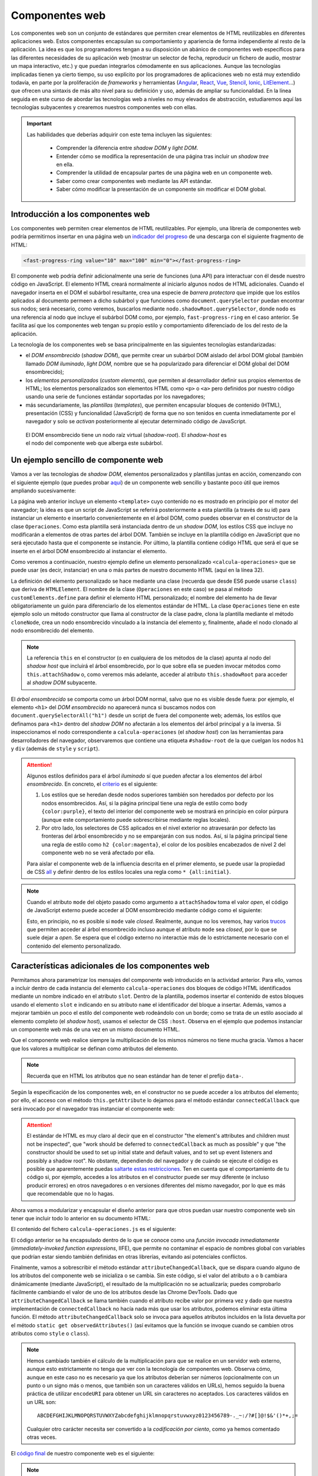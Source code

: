 .. role:: problema-contador

Componentes web
===============

Los componentes web son un conjunto de estándares que permiten crear elementos de HTML reutilizables en diferentes aplicaciones web. Estos componentes encapsulan su comportamiento y apariencia de forma independiente al resto de la aplicación. La idea es que los programadores tengan a su disposición un abánico de componentes web específicos para las diferentes necesidades de su aplicación web (mostrar un selector de fecha, reproducir un fichero de audio, mostrar un mapa interactivo, etc.) y que puedan integrarlos cómodamente en sus aplicaciones. Aunque las tecnologías implicadas tienen ya cierto tiempo, su uso explícito por los programadores de aplicaciones web no está muy extendido todavía, en parte por la proliferación de *frameworks* y herramientas (`Angular`_, `React`_, `Vue`_, `Stencil`_, `Ionic`_, `LitElement`_...) que ofrecen una sintaxis de más alto nivel para su definición y uso, además de ampliar su funcionalidad. En la línea seguida en este curso de abordar las tecnologías web a niveles no muy elevados de abstracción, estudiaremos aquí las tecnologías subyacentes y crearemos nuestros componentes web con ellas.

.. _`Angular`: https://angular.io/
.. _`React`: https://reactjs.org/
.. _`Vue`: https://vuejs.org/
.. _`Stencil`: https://stenciljs.com/
.. _`Ionic`: https://ionicframework.com/
.. _`LitElement`: https://lit-element.polymer-project.org/

.. Important::

  Las habilidades que deberías adquirir con este tema incluyen las siguientes:

    - Comprender la diferencia entre *shadow DOM* y *light DOM*.
    - Entender cómo se modifica la representación de una página tras incluir un *shadow tree* en ella.
    - Comprender la utilidad de encapsular partes de una página web en un componente web.
    - Saber como crear componentes web mediante las API estándar.
    - Saber cómo modificar la presentación de un componente sin modificar el DOM global.


.. _label-intro-comp:

Introducción a los componentes web
----------------------------------

Los componentes web permiten crear elementos de HTML reutilizables. Por ejemplo, una librería de componentes web podría permitirnos insertar en una página web un `indicador del progreso`_ de una descarga con el siguiente fragmento de HTML:

.. code-block:: html

    <fast-progress-ring value="10" max="100" min="0"></fast-progress-ring>

.. _`indicador del progreso`: https://explore.fast.design/components/fast-progress-ring

El componente web podría definir adicionalmente una serie de funciones (una API) para interactuar con él desde nuestro código en JavaScript. El elemento HTML creará normalmente al iniciarlo algunos nodos de HTML adicionales. Cuando el navegador inserta en el DOM el subárbol resultante, crea una especie de *barrera protectora* que impide que los estilos aplicados al documento permeen a dicho subárbol y que funciones como ``document.querySelector`` puedan encontrar sus nodos; será necesario, como veremos, buscarlos mediante ``nodo.shadowRoot.querySelector``, donde ``nodo`` es una referencia al nodo que incluye el subárbol DOM como, por ejemplo, ``fast-progress-ring`` en el caso anterior. Se facilita así que los componentes web tengan su propio estilo y comportamiento diferenciado de los del resto de la aplicación.

.. ejemplo de uso del componente de indicación de progreso con la librería Fast: https://codepen.io/jaspock/pen/RwRMMqe


La tecnología de los componentes web se basa principalmente en las siguientes tecnologías estandarizadas: 

- el *DOM ensombrecido* (*shadow DOM*), que permite crear un subárbol DOM aislado del árbol DOM global (también llamado *DOM iluminado*, *light DOM*, nombre que se ha popularizado para diferenciar el DOM global del DOM ensombrecido);
- los *elementos personalizados* (*custom elements*), que permiten al desarrollador definir sus propios elementos de HTML; los elementos personalizados son elementos HTML como ``<p>`` o ``<a>`` pero definidos por nuestro código usando una serie de funciones estándar soportadas por los navegadores;
- más secundariamente, las *plantillas* (*templates*), que permiten encapsular bloques de contenido (HTML), presentación (CSS) y funcionalidad (JavaScript) de forma que no son tenidos en cuenta inmediatamente por el navegador y solo se *activan* posteriormente al ejecutar determinado código de JavaScript.

.. figure:: https://media.prod.mdn.mozit.cloud/attachments/2018/01/29/15788/9d23f749f26b93a00f5c2aa72f00e720/shadow-dom.png
  :target: https://developer.mozilla.org/en-US/docs/Web/Web_Components/Using_shadow_DOM
  :alt: shadow DOM
  :figwidth: 70 %

  El DOM ensombrecido tiene un nodo raíz virtual (*shadow-root*). El *shadow-host* es el nodo del componente web que alberga este subárbol.  


.. _label-ejemplo-comp:

Un ejemplo sencillo de componente web
-------------------------------------

Vamos a ver las tecnologías de *shadow DOM*, elementos personalizados y plantillas juntas en acción, comenzando con el siguiente ejemplo (que puedes probar `aquí <https://codepen.io/jaspock/pen/oNLqyKB>`_) de un componente web sencillo y bastante poco útil que iremos ampliando sucesivamente:

.. code-block:: html
  :linenos:
  :force:

  <!DOCTYPE html>
  <html>
    <head>
      <title>Definición de componentes web</title>
      <meta charset="utf-8">
    </head>
    <body>

      <template id="operaciones">
        <style>
          h1 {
            color: steelblue;
          }
          .contenido {
            background-color: gainsboro;
            color: royalblue;
          }
        </style>

        <script>
          console.log("Template instanciado");
        </script>

        <h1>Operaciones binarias</h1>
        <div class="contenido">
          Multiplicación: 3 x 2 = 6.
        </div>
      </template>

      <h1>Definición de componentes web</h1>
      
      <calcula-operaciones></calcula-operaciones>
      
      <script>
        class Operaciones extends HTMLElement {
          constructor() {
            super();
            let template = document.querySelector('#operaciones');
            let clone = template.content.cloneNode(true);  // true para clonar también los hijos
            let shadowRoot = this.attachShadow({
              mode: 'open'
            });
            shadowRoot.appendChild(clone);
          }
        }
        customElements.define("calcula-operaciones", Operaciones);
      </script>
      
      <p>Fin de la pagina.</p>

    </body>
  </html>

La página web anterior incluye un elemento ``<template>`` cuyo contenido no es mostrado en principio por el motor del navegador; la idea es que un script de JavaScript se referirá posteriormente a esta plantilla (a través de su id) para instanciar un elemento e insertarlo convenientemente en el árbol DOM, como puedes observar en el constructor de la clase ``Operaciones``. Como esta plantilla será instanciada dentro de un *shadow DOM*, los estilos CSS que incluye no modificarán a elementos de otras partes del árbol DOM. También se incluye en la plantilla código en JavaScript que no será ejecutado hasta que el componente se instancie. Por último, la plantilla contiene código HTML que será el que se inserte en el árbol DOM ensombrecido al instanciar el elemento.

Como veremos a continuación, nuestro ejemplo define un elemento personalizado ``<calcula-operaciones>`` que se puede usar (es decir, instanciar) en una o más partes de nuestro documento HTML (aquí en la línea 32). 

La definición del elemento personalizado se hace mediante una clase (recuerda que desde ES6 puede usarse ``class``) que deriva de ``HTMLElement``. El nombre de la clase (``Operaciones`` en este caso) se pasa al método ``customElements.define`` para definir el elemento HTML personalizado; el nombre del elemento ha de llevar obligatoriamente un guión para diferenciarlo de los elementos estándar de HTML. La clase ``Operaciones`` tiene en este ejemplo solo un método constructor que llama al constructor de la clase padre, clona la plantilla mediante el método ``cloneNode``, crea un nodo ensombrecido vinculado a la instancia del elemento y, finalmente, añade el nodo clonado al nodo ensombrecido del elemento.

.. Note::

  La referencia ``this`` en el constructor (o en cualquiera de los métodos de la clase) apunta al nodo del *shadow host* que incluirá el árbol ensombrecido, por lo que sobre ella se pueden invocar métodos como ``this.attachShadow`` o, como veremos más adelante, acceder al atributo ``this.shadowRoot`` para acceder al *shadow DOM* subyacente.

El *árbol ensombrecido* se comporta como un árbol DOM normal, salvo que no es visible desde fuera: por ejemplo, el elemento ``<h1>`` del *DOM ensombrecido* no aparecerá nunca si buscamos nodos con ``document.querySelectorAll("h1")`` desde un script de fuera del componente web; además, los estilos que definamos para ``<h1>`` dentro del *shadow DOM* no afectarán a los elementos del árbol principal y a la inversa. Si inspeccionamos el nodo correspondiente a ``calcula-operaciones`` (el *shadow host*) con las herramientas para desarrolladores del navegador, observaremos que contiene una etiqueta ``#shadow-root`` de la que cuelgan los nodos ``h1`` y ``div`` (además de ``style`` y ``script``).


.. Attention::

  Algunos estilos definidos para el árbol *iluminado* sí que pueden afectar a los elementos del árbol *ensombrecido*. En concreto, el criterio_ es el siguiente:

  1. Los estilos que se heredan desde nodos superiores también son heredados por defecto por los nodos ensombrecidos. Así, si la página principal tiene una regla de estilo como ``body {color:purple}``, el texto del interior del componente web se mostrará en principio en color púrpura (aunque este comportamiento puede sobrescribirse mediante reglas locales).
  2. Por otro lado, los selectores de CSS aplicados en el nivel exterior no atravesarán por defecto las fronteras del árbol ensombrecido y no se emparejarán con sus nodos. Así, si la página principal tiene una regla de estilo como ``h2 {color:magenta}``, el color de los posibles encabezados de nivel 2 del componente web no se verá afectado por ella.

  Para aislar el componente web de la influencia descrita en el primer elemento, se puede usar la propiedad de CSS all_ y definir dentro de los estilos locales una regla como ``* {all:initial}``.

  .. _criterio: https://github.com/WICG/webcomponents/issues/314#issuecomment-137654422
  .. _all: https://developer.mozilla.org/en-US/docs/Web/CSS/all


.. Note::

  Cuando el atributo ``mode`` del objeto pasado como argumento a ``attachShadow`` toma el valor *open*, el código de JavaScript externo puede acceder al DOM ensombrecido mediante código como el siguiente:

  .. code-block:: javascript
    :force:

    document.querySelector("calcula-operaciones").shadowRoot.querySelector("h1");

  Esto, en principio, no es posible si ``mode`` vale *closed*. Realmente, aunque no los veremos, hay varios `trucos`_ que permiten acceder al árbol ensombrecido incluso aunque el atributo ``mode`` sea *closed*, por lo que se suele dejar a *open*. Se espera que el código externo no interactúe más de lo estrictamente necesario con el contenido del elemento personalizado.

.. _`trucos`: https://blog.revillweb.com/open-vs-closed-shadow-dom-9f3d7427d1af



.. _label-avanzado-comp:

Características adicionales de los componentes web
--------------------------------------------------

Permitamos ahora parametrizar los mensajes del componente web introducido en la actividad anterior. Para ello, vamos a incluir dentro de cada instancia del elemento ``calcula-operaciones`` dos bloques de código HTML identificados mediante un nombre indicado en el atributo ``slot``. Dentro de la plantilla, podemos insertar el contenido de estos bloques usando el elemento ``slot`` e indicando en su atributo ``name`` el identificador del bloque a insertar. Además, vamos a mejorar también un poco el estilo del componente web rodeándolo con un borde; como se trata de un estilo asociado al elemento completo (el *shadow host*), usamos el selector de CSS ``:host``. Observa en el ejemplo que podemos instanciar un componente web más de una vez en un mismo documento HTML.

.. code-block:: html
  :linenos:
  :force:

  <!DOCTYPE html>
  <html>
    <head>
      <title>Definición de componentes web</title>
      <meta charset="utf-8">
    </head>
    <body>

      <template id="operaciones">
        <style>
          * {
            margin: 0;
            padding: 0;
          }
          h1 {
            color: steelblue;
            font-size: 110%;
            margin-bottom: 10px;
            border-bottom: 1px solid lightgray;
          }
          .contenido {
            background-color: gainsboro;
            color: royalblue;
          }
          :host {
            border: 1px solid lightgray;
            padding: 5px;
            display: block;
            margin: 5px;
            margin-bottom: 15px;
          }
        </style>

        <script>
          console.log("Template instanciado");
        </script>

        <h1><slot name="title">Sin título</slot></h1>
        <div class="contenido">
          <slot name="mult">Sin nombre</slot>: 3 x 2 = 6.
        </div>
      </template>

      <h1>Definición de componentes web</h1>
      
      <calcula-operaciones>
        <span slot="title">Operaciones binarias</span>
        <span slot="mult">Multiplicación</span>
      </calcula-operaciones>

      <calcula-operaciones>
        <span slot="title">Binary <strong>operations</strong></span>
        <span slot="mult">Multiplication</span>
      </calcula-operaciones>

      <calcula-operaciones>
        <span slot="mult">Multiplicación</span>
      </calcula-operaciones>
      
      <script>
        class Operaciones extends HTMLElement {
          constructor() {
            super();
            let template = document.querySelector('#operaciones');
            let clone = template.content.cloneNode(true);
            let shadowRoot = this.attachShadow({
              mode: 'open'
            });
            shadowRoot.appendChild(clone);
          }
        }
        customElements.define("calcula-operaciones", Operaciones);
      </script>
      
      <p>Fin de la pagina.</p>

    </body>
  </html>


Que el componente web realice siempre la multiplicación de los mismos números no tiene mucha gracia. Vamos a hacer que los valores a multiplicar se definan como atributos del elemento. 

.. Note::

  Recuerda que en HTML los atributos que no sean estándar han de tener el prefijo ``data-``.

Según la especificación de los componentes web, en el constructor no se puede acceder a los atributos del elemento; por ello, el acceso con el método ``this.getAttribute`` lo dejamos para el método estándar ``connectedCallback`` que será invocado por el navegador tras instanciar el componente web:

.. code-block:: html
  :linenos:
  :force:

  <!DOCTYPE html>
  <html>
    <head>
      <title>Definición de componentes web</title>
      <meta charset="utf-8">
    </head>
    <body>

      <template id="operaciones">
        <style>
          * {
            margin: 0;
            padding: 0;
          }
          h1 {
            color: steelblue;
            font-size: 110%;
            margin-bottom: 10px;
            border-bottom: 1px solid lightgray;
          }
          .contenido {
            background-color: gainsboro;
            color: royalblue;
          }
          :host {
            border: 1px solid lightgray;
            padding: 5px;
            display: block;
            margin: 5px;
            margin-bottom: 15px;
          }
        </style>

        <script>
          console.log("Template instanciado");
        </script>

        <h1><slot name="title">Sin título</slot></h1>
        <div class="contenido">
          <slot name="mult">Sin nombre</slot>: 
          <span id="a"></span> x <span id="b"></span> = 
          <span id="resultado"></span>.
        </div>
      </template>

      <h1>Definición de componentes web</h1>
      
      <calcula-operaciones data-a="4" data-b="5">
        <span slot="title">Operaciones binarias</span>
        <span slot="mult">Multiplicación</span>
      </calcula-operaciones>

      <calcula-operaciones data-a="8">
        <span slot="title">Binary operations</span>
        <span slot="mult">Multiplication</span>
      </calcula-operaciones>
    
      <script>
        class Operaciones extends HTMLElement {
          constructor() {
            super();
            let template = document.querySelector('#operaciones');
            let clone = template.content.cloneNode(true);
            let shadowRoot = this.attachShadow({
              mode: 'open'
            });
            shadowRoot.appendChild(clone);
          }

          connectedCallback() {
            this.a= this.hasAttribute('data-a')?this.getAttribute('data-a'):0;
            this.b= this.hasAttribute('data-b')?this.getAttribute('data-b'):0;
            this.shadowRoot.querySelector('#a').textContent= this.a;
            this.slotb= this.shadowRoot.querySelector('#b');
            this.slotb.textContent= this.b;
            let resultado= this.shadowRoot.querySelector('#resultado');
            resultado.textContent= this.a*this.b;
          }

        }
        customElements.define("calcula-operaciones", Operaciones);
      </script>
      
      <p>Fin de la pagina.</p>

    </body>
  </html>


.. Attention::

  El estándar de HTML es muy claro al decir que en el constructor "the element's attributes and children must not be inspected", que "work should be deferred to ``connectedCallback`` as much as possible" y que "the constructor should be used to set up initial state and default values, and to set up event listeners and possibly a shadow root". No obstante, dependiendo del navegador y de cuándo se ejecute el código es posible que aparentemente puedas `saltarte estas restricciones`_. Ten en cuenta que el comportamiento de tu código si, por ejemplo, accedes a los atributos en el constructor puede ser muy diferente (e incluso producir errores) en otros navegadores o en versiones diferentes del mismo navegador, por lo que es más que recomendable que no lo hagas.

  .. _`saltarte estas restricciones`: https://stackoverflow.com/questions/43836886/failed-to-construct-customelement-error-when-javascript-file-is-placed-in-head#answer-43837330


Ahora vamos a modularizar y encapsular el diseño anterior para que otros puedan usar nuestro componente web sin tener que incluir todo lo anterior en su documento HTML:

.. code-block:: html
  :linenos:
  :force:

  <!DOCTYPE html>
  <html>
    <head>
      <title>Definición de componentes web</title>
      <meta charset="utf-8">
      <script defer src="calcula-operaciones.js"></script>
    </head>
    <body>

      <h1>Definición de componentes web</h1>
      
      <calcula-operaciones a="4" b="5">
        <span slot="title">Operaciones binarias</span>
        <span slot="mult">Multiplicación</span>
      </calcula-operaciones>
  
      <p>Fin de la pagina.</p>

    </body>
  </html>

El contenido del fichero ``calcula-operaciones.js`` es el siguiente:

.. code-block:: javascript
  :linenos:
  :force:

  (function() {
    const template = document.createElement('template');

    template.innerHTML = `
      <style>
        * {
          margin: 0;
          padding: 0;
        }
        h1 {
          color: steelblue;
          font-size: 110%;
          margin-bottom: 10px;
          border-bottom: 1px solid lightgray;
        }
        .contenido {
          background-color: gainsboro;
          color: royalblue;
        }
        :host {
          border: 1px solid lightgray;
          padding: 5px;
          display: block;
          margin: 5px;
          margin-bottom: 15px;
        }
      </style>

      <script>
        console.log("Template instanciado");
      </script>

      <h1><slot name="title">Sin título</slot></h1>
      <div class="contenido">
        <slot name="mult">Sin nombre</slot>: 
        <span id="a"></span> x <span id="b"></span> = 
        <span id="resultado"></span>.
      </div>`;

    class Operaciones extends HTMLElement {
      constructor() {
        super();
        let clone = template.content.cloneNode(true);
        let shadowRoot = this.attachShadow({
          mode: 'open'
        });
        shadowRoot.appendChild(clone);
      }

      connectedCallback() {
        this.a= this.hasAttribute('data-a')?this.getAttribute('data-a'):0;
        this.b= this.hasAttribute('data-b')?this.getAttribute('data-b'):0;
        this.shadowRoot.querySelector('#a').textContent= this.a;
        this.slotb= this.shadowRoot.querySelector('#b');
        this.slotb.textContent= this.b;
        let resultado= this.shadowRoot.querySelector('#resultado');
        resultado.textContent= this.a*this.b;
      }
    }

    customElements.define("calcula-operaciones", Operaciones);

  })();

El código anterior se ha encapsulado dentro de lo que se conoce como una *función invocada inmediatamente* (*immediately-invoked function expressions*, IIFE), que permite no contaminar el espacio de nombres global con variables que podrían estar siendo también definidas en otras librerías, evitando así potenciales conflictos.

Finalmente, vamos a sobrescribir el método estándar ``attributeChangedCallback``, que se dispara cuando alguno de los atributos del componente web se inicializa o se cambia. Sin este código, si el valor del atributo ``a`` o ``b`` cambiara dinámicamente (mediante JavaScript), el resultado de la multiplicación no se actualizaría; puedes comprobarlo fácilmente cambiando el valor de uno de los atributos desde las Chrome DevTools. Dado que ``attributeChangedCallback`` se llama también cuando el atributo recibe valor por primera vez y dado que nuestra implementación de ``connectedCallback`` no hacía nada más que usar los atributos, podemos eliminar esta última función. El método ``attributeChangedCallback`` solo se invoca para aquellos atributos incluidos en la lista devuelta por el método ``static get observedAttributes()`` (así evitamos que la función se invoque cuando se cambien otros atributos como ``style`` o ``class``).


.. Note::

  Hemos cambiado también el cálculo de la multiplicación para que se realice en un servidor web externo, aunque esto estrictamente no tenga que ver con la tecnología de componentes web. Observa cómo, aunque en este caso no es necesario ya que los atributos deberían ser números (opcionalmente con un punto o un signo más o menos, que también son un caracteres válidos en URLs), hemos seguido la buena práctica de utilizar ``encodeURI`` para obtener un URL sin caracteres no aceptados. Los caracteres válidos en un URL son::

    ABCDEFGHIJKLMNOPQRSTUVWXYZabcdefghijklmnopqrstuvwxyz0123456789-._~:/?#[]@!$&'()*+,;=

  Cualquier otro carácter necesita ser convertido a la *codificación por ciento*, como ya hemos comentado otras veces.

El `código final`_ de nuestro componente web es el siguiente:

.. _`código final`: https://repl.it/@jaspock/InstructiveWhoppingAmpersand

.. code-block:: javascript
  :linenos:
  :force:

  (function() {
    const template = document.createElement('template');

    template.innerHTML = `
      <style>
        * {
          margin: 0;
          padding: 0;
        }
        h1 {
          color: steelblue;
          font-size: 110%;
          margin-bottom: 10px;
          border-bottom: 1px solid lightgray;
        }
        .contenido {
          background-color: gainsboro;
          color: royalblue;
        }
        :host {
          border: 1px solid lightgray;
          padding: 5px;
          display: block;
          margin: 5px;
          margin-bottom: 15px;
        }
      </style>

      <script>
        console.log("Template instanciado");
      </script>

      <h1><slot name="title">Sin título</slot></h1>
      <div class="contenido">
        <slot name="mult">Sin nombre</slot>: 
        <span id="a"></span> x <span id="b"></span> = 
        <span id="resultado"></span>.
      </div>`;

    class Operaciones extends HTMLElement {

      static get observedAttributes() { return ['a', 'b']; }

      constructor() {
        super();
        let clone = template.content.cloneNode(true);
        let shadowRoot = this.attachShadow({
          mode: 'open'
        });
        shadowRoot.appendChild(clone);
      }

      actualizaPrimerOperando() {
        this.shadowRoot.querySelector('#a').textContent= this.a;
      }

      actualizaSegundoOperando() {
        this.shadowRoot.querySelector('#b').textContent= this.b;
      }

      actualizaResultado() {
        let resultado= this.shadowRoot.querySelector('#resultado');
        fetch(encodeURI(`https://api.mathjs.org/v4/?expr=${this.a}*${this.b}`))
        .then( r => r.text() )
        .then( t => resultado.textContent= t )
        .catch( () => resultado.textContent= 'error' );
      }

      attributeChangedCallback(name,oldValue,newValue) {
        // ningún uso de this es opcional en esta función
        if (name==='data-a') {
          this.a= newValue;
          this.actualizaPrimerOperando();
          if (this.b) {
            this.actualizaResultado();
          }
        } else if (name==='data-b') {
          this.b= newValue;
          this.actualizaSegundoOperando();
          if (this.a) {
            this.actualizaResultado();
          }
        }
      }
    }

    customElements.define("calcula-operaciones", Operaciones);

  })();


.. Note::

  La palabra reservada ``get`` en JavaScript liga un atributo a un método (diremos que la función es un *getter* para la propiedad) de forma que aunque en el código cliente estemos accediendo a una propiedad en realidad estamos llamando a una función como puedes ver en el siguiente ejemplo:

  .. code-block:: javascript
    :linenos:

    class Polygon {
      constructor(height, width) {
        this.height = height;
        this.width = width;
      }

      get area() {
        return this.calcArea()
      }

      calcArea() {
        return this.height * this.width;
      }
    }

    var p = new Polygon(10, 20);
    console.log(p.area);


.. Warning::

  Como el método de nuestro componente anterior es estático, nos podríamos referir a él como ``Operaciones.observedAttributes``. Observa que, en cualquier caso, el código que termine accediendo a ``Operaciones.observedAttributes`` en el ejemplo anterior no es nuestro sino que forma parte de la API del navegador.


.. PENDIENTE: dilucidar por qué un console.log en un script dentro de un elemento <template> se ejecuta al insertar el árbol duplicado en el shadowRoot (como en los primeros ejemplos) de modo que la salida se ve por consola, pero no lo hace si la plantilla se define desde JavaScript con template.innerHTML (como en los últimos ejemplos).


.. Hint::

  Si tu aplicación web tiene que funcionar en versiones de los navegadores de hace unos años, es posible que estos no tuvieran implementados todavía los estándares relacionados con los componentes web. Para que los componentes web funcionen en navegadores antiguos es necesario cargar el `polyfill`_ correspondiente. El nombre de *polyfill* se utiliza para referirse a una librería que añade a un navegador una funcionalidad que no tiene implementada. Otra forma de asegurar el funcionamiento en navegadores antiguos de programas que usan características recientes de JavaScript es mediante compiladores como `Babel`_.

  .. _`polyfill`: https://cdnjs.com/libraries/webcomponentsjs
  .. _`Babel`: https://github.com/babel/babel
  

Ejercicio de ampliación del componente web
------------------------------------------

Las actividades anteriores han introducido las tecnologías fundamentales relacionadas con los componentes web. Ahora puedes intentar modificar el `código final`_ para introducirle algunas mejoras.
  
.. admonition:: Hazlo tú ahora
  :class: hazlotu

  Modifica nuestro componente web para que desde el código cliente pueda indicarse qué operación realizar de entre las cuatro operaciones matemáticas básicas.